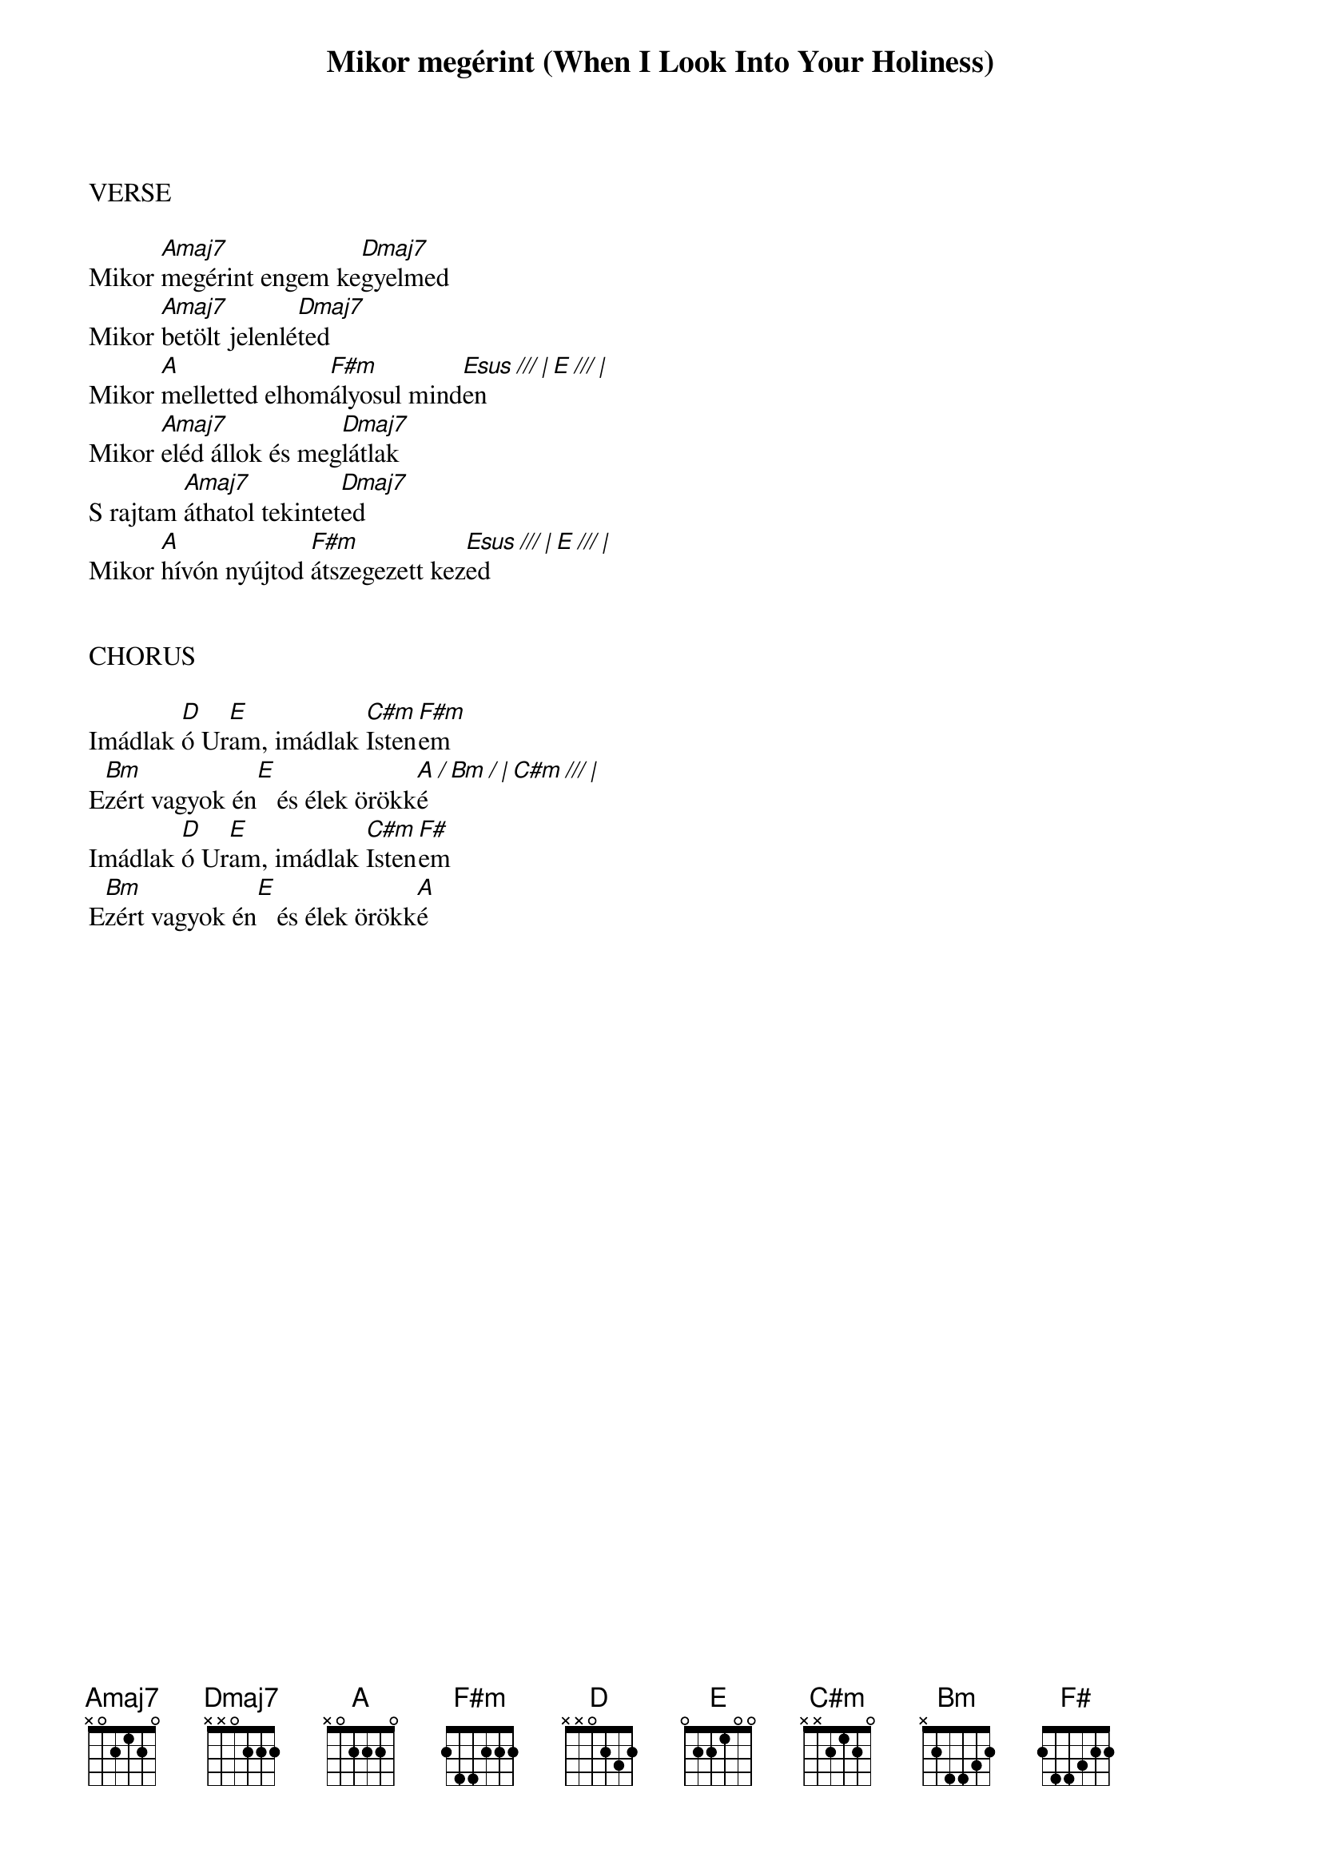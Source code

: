 {title: Mikor megérint (When I Look Into Your Holiness)}
{meta: CCLI 16347}
{key: A}
{tempo: 75}
{time: 4/4}
{duration: 270}



VERSE

Mikor [Amaj7]megérint engem ke[Dmaj7]gyelmed
Mikor [Amaj7]betölt jelenlé[Dmaj7]ted
Mikor [A]melletted elhom[F#m]ályosul mind[Esus /// | E /// |]en
Mikor [Amaj7]eléd állok és meg[Dmaj7]látlak
S rajtam [Amaj7]áthatol tekintet[Dmaj7]ed
Mikor [A]hívón nyújtod [F#m]átszegezett kez[Esus /// | E /// |]ed


CHORUS

Imádlak [D]ó Ur[E]am, imádlak [C#m]Isten[F#m]em
E[Bm]zért vagyok én[E]   és élek örökk[A / Bm / | C#m /// |]é
Imádlak [D]ó Ur[E]am, imádlak [C#m]Isten[F#]em
E[Bm]zért vagyok én[E]   és élek örökk[A]é